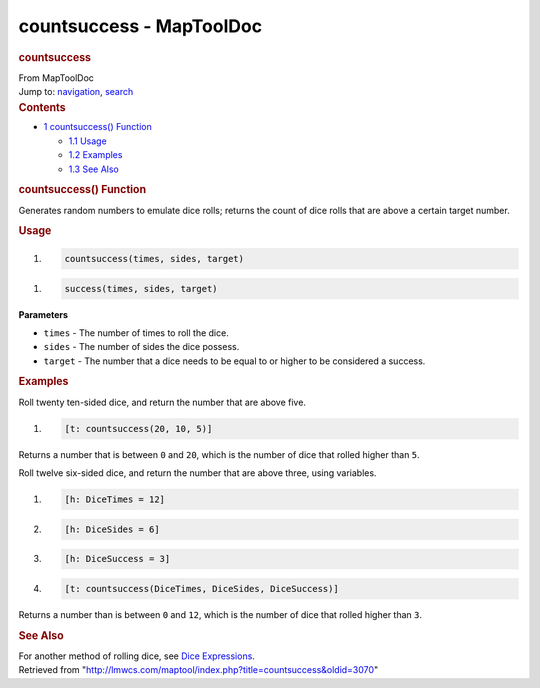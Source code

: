=========================
countsuccess - MapToolDoc
=========================

.. contents::
   :depth: 3
..

.. container:: noprint
   :name: mw-page-base

.. container:: noprint
   :name: mw-head-base

.. container:: mw-body
   :name: content

   .. container:: mw-indicators

   .. rubric:: countsuccess
      :name: firstHeading
      :class: firstHeading

   .. container:: mw-body-content
      :name: bodyContent

      .. container::
         :name: siteSub

         From MapToolDoc

      .. container::
         :name: contentSub

      .. container:: mw-jump
         :name: jump-to-nav

         Jump to: `navigation <#mw-head>`__, `search <#p-search>`__

      .. container:: mw-content-ltr
         :name: mw-content-text

         .. container:: toc
            :name: toc

            .. container::
               :name: toctitle

               .. rubric:: Contents
                  :name: contents

            -  `1 countsuccess()
               Function <#countsuccess.28.29_Function>`__

               -  `1.1 Usage <#Usage>`__
               -  `1.2 Examples <#Examples>`__
               -  `1.3 See Also <#See_Also>`__

         .. rubric:: countsuccess() Function
            :name: countsuccess-function

         .. container:: template_description

            Generates random numbers to emulate dice rolls; returns the
            count of dice rolls that are above a certain target number.

         .. rubric:: Usage
            :name: usage

         .. container:: mw-geshi mw-code mw-content-ltr

            .. container:: mtmacro source-mtmacro

               #. .. code-block:: none

                     countsuccess(times, sides, target)

         .. container:: mw-geshi mw-code mw-content-ltr

            .. container:: mtmacro source-mtmacro

               #. .. code-block:: none

                     success(times, sides, target)

         **Parameters**

         -  ``times`` - The number of times to roll the dice.
         -  ``sides`` - The number of sides the dice possess.
         -  ``target`` - The number that a dice needs to be equal to or
            higher to be considered a success.

         .. rubric:: Examples
            :name: examples

         .. container:: template_examples

            Roll twenty ten-sided dice, and return the number that are
            above five.

            .. container:: mw-geshi mw-code mw-content-ltr

               .. container:: mtmacro source-mtmacro

                  #. .. code-block:: none

                        [t: countsuccess(20, 10, 5)]

            Returns a number that is between ``0`` and ``20``, which is
            the number of dice that rolled higher than ``5``.

            Roll twelve six-sided dice, and return the number that are
            above three, using variables.

            .. container:: mw-geshi mw-code mw-content-ltr

               .. container:: mtmacro source-mtmacro

                  #. .. code-block:: none

                        [h: DiceTimes = 12]

                  #. .. code-block:: none

                        [h: DiceSides = 6]

                  #. .. code-block:: none

                        [h: DiceSuccess = 3]

                  #. .. code-block:: none

                        [t: countsuccess(DiceTimes, DiceSides, DiceSuccess)]

            Returns a number than is between ``0`` and ``12``, which is
            the number of dice that rolled higher than ``3``.

         .. rubric:: See Also
            :name: see-also

         .. container:: template_also

            For another method of rolling dice, see `Dice
            Expressions <Dice_Expressions>`__.

      .. container:: printfooter

         Retrieved from
         "http://lmwcs.com/maptool/index.php?title=countsuccess&oldid=3070"

